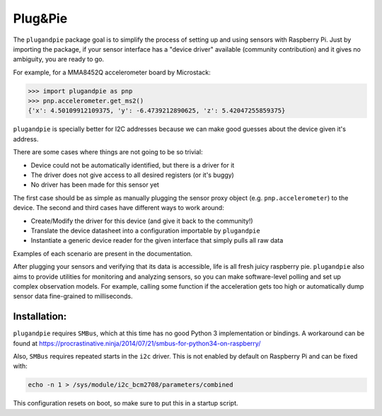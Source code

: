 ===========================================
|pi| Plug&Pie |qs| |bs| |cc| |rtd| |gitter|
===========================================

The ``plugandpie`` package goal is to simplify the process of setting up and using sensors with Raspberry Pi.
Just by importing the package, if your sensor interface has a "device driver" available (community contribution) and it gives no ambiguity, you are ready to go.

For example, for a MMA8452Q accelerometer board by Microstack:

.. code:: python

 >>> import plugandpie as pnp
 >>> pnp.accelerometer.get_ms2()
 {'x': 4.50109912109375, 'y': -6.4739212890625, 'z': 5.42047255859375}

``plugandpie`` is specially better for I2C addresses because we can make good guesses about the device given it's address.

There are some cases where things are not going to be so trivial:

- Device could not be automatically identified, but there is a driver for it
- The driver does not give access to all desired registers (or it's buggy)
- No driver has been made for this sensor yet

The first case should be as simple as manually plugging the sensor proxy object (e.g. ``pnp.accelerometer``) to the device.
The second and third cases have different ways to work around:

- Create/Modify the driver for this device (and give it back to the community!)
- Translate the device datasheet into a configuration importable by ``plugandpie``
- Instantiate a generic device reader for the given interface that simply pulls all raw data

Examples of each scenario are present in the documentation.

After plugging your sensors and verifying that its data is accessible, life is all fresh juicy raspberry pie.
``plugandpie`` also aims to provide utilities for monitoring and analyzing sensors, so you can make software-level polling and set up complex observation models. For example, calling some function if the acceleration gets too high or automatically dump sensor data fine-grained to milliseconds.

Installation: |pipv| |pipstatus|  |pipl| |pippyversions| |pipdm|
----------------------------------------------------------------
``plugandpie`` requires ``SMBus``, which at this time has no good Python 3 implementation or bindings. A workaround can be found at https://procrastinative.ninja/2014/07/21/smbus-for-python34-on-raspberry/

Also, ``SMBus`` requires repeated starts in the ``i2c`` driver. This is not enabled by default on Raspberry Pi and can be fixed with:

.. code::

 echo -n 1 > /sys/module/i2c_bcm2708/parameters/combined

This configuration resets on boot, so make sure to put this in a startup script.

.. |pi| image:: https://raw.githubusercontent.com/villasv/plugandpie/master/docs/icon_sm.png
  :width: 30
.. |qs| image:: https://scrutinizer-ci.com/g/villasv/plugandpie/badges/quality-score.png?b=master
  :target: https://scrutinizer-ci.com/g/villasv/plugandpie/?branch=master
.. |bs| image:: https://travis-ci.org/villasv/plugandpie.svg?branch=master
  :target: https://travis-ci.org/villasv/plugandpie
.. |cc| image:: https://coveralls.io/repos/github/villasv/plugandpie/badge.svg?branch=master
  :target: https://coveralls.io/github/villasv/plugandpie?branch=master
.. |rtd| image:: https://readthedocs.org/projects/plugandpie/badge/?version=latest
  :target: http://plugandpie.readthedocs.io/en/latest/?badge=latest
.. |gitter| image:: https://badges.gitter.im/villasv/plugandpie.svg
  :target: https://gitter.im/villasv/plugandpie?utm_source=badge&utm_medium=badge&utm_campaign=pr-badge

.. |pipdm| image:: https://img.shields.io/pypi/dm/plugandpie.svg
  :target: https://pypi.python.org/pypi/plugandpie
.. |pipv| image:: https://img.shields.io/pypi/v/plugandpie.svg
  :target: https://pypi.python.org/pypi/plugandpie
.. |pipl| image:: https://img.shields.io/pypi/l/plugandpie.svg
  :target: https://pypi.python.org/pypi/plugandpie
.. |pippyversions| image:: https://img.shields.io/pypi/pyversions/plugandpie.svg
  :target: https://pypi.python.org/pypi/plugandpie
.. |pipstatus| image:: https://img.shields.io/pypi/status/plugandpie.svg
  :target: https://pypi.python.org/pypi/plugandpie

